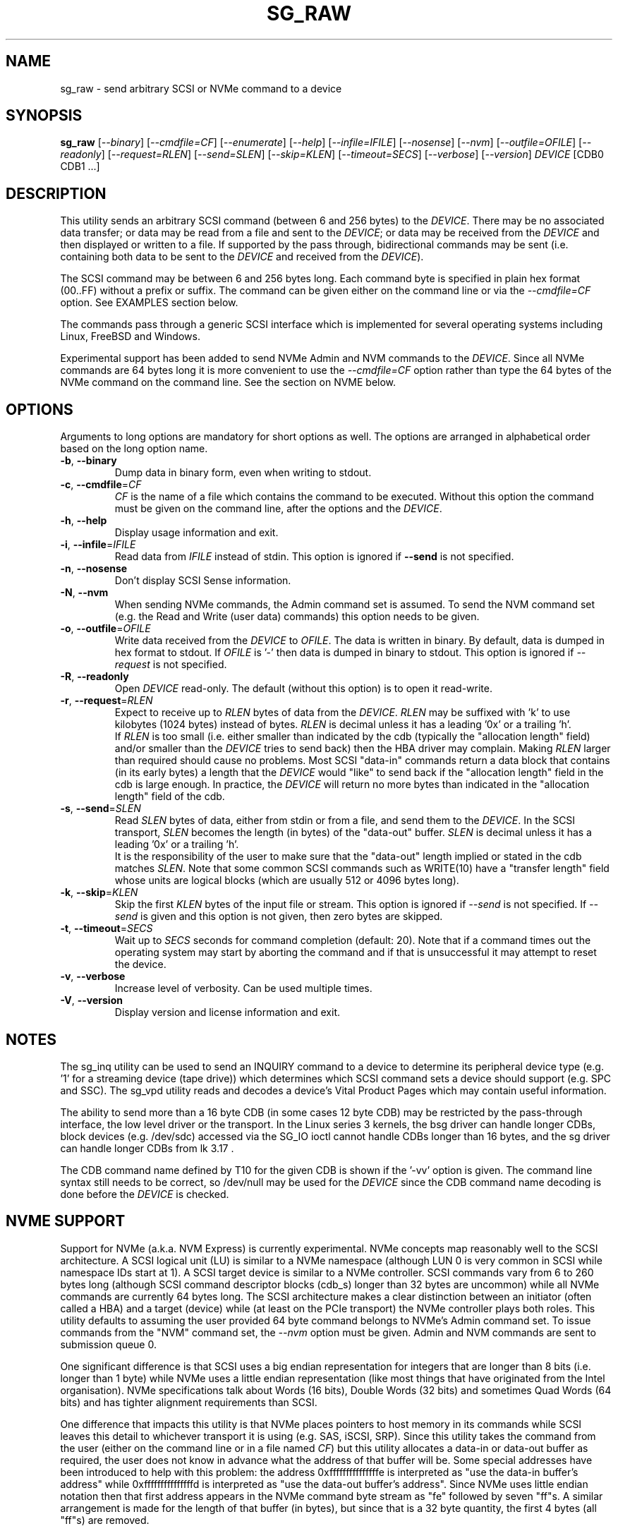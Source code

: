 .TH SG_RAW "8" "August 2020" "sg3_utils\-1.46" SG3_UTILS
.SH NAME
sg_raw \- send arbitrary SCSI or NVMe command to a device
.SH SYNOPSIS
.B sg_raw
[\fI\-\-binary\fR] [\fI\-\-cmdfile=CF\fR] [\fI\-\-enumerate\fR]
[\fI\-\-help\fR] [\fI\-\-infile=IFILE\fR] [\fI\-\-nosense\fR]
[\fI\-\-nvm\fR] [\fI\-\-outfile=OFILE\fR] [\fI\-\-readonly\fR]
[\fI\-\-request=RLEN\fR] [\fI\-\-send=SLEN\fR] [\fI\-\-skip=KLEN\fR]
[\fI\-\-timeout=SECS\fR] [\fI\-\-verbose\fR] [\fI\-\-version\fR]
\fIDEVICE\fR [CDB0 CDB1 ...]
.SH DESCRIPTION
This utility sends an arbitrary SCSI command (between 6 and 256 bytes) to
the \fIDEVICE\fR. There may be no associated data transfer; or data may be
read from a file and sent to the \fIDEVICE\fR; or data may be received from
the \fIDEVICE\fR and then displayed or written to a file. If supported
by the pass through, bidirectional commands may be sent (i.e. containing
both data to be sent to the \fIDEVICE\fR and received from the
\fIDEVICE\fR).
.PP
The SCSI command may be between 6 and 256 bytes long. Each command byte is
specified in plain hex format (00..FF) without a prefix or suffix. The
command can be given either on the command line or via the
\fI\-\-cmdfile=CF\fR option. See EXAMPLES section below.
.PP
The commands pass through a generic SCSI interface which is implemented
for several operating systems including Linux, FreeBSD and Windows.
.PP
Experimental support has been added to send NVMe Admin and NVM commands to
the \fIDEVICE\fR. Since all NVMe commands are 64 bytes long it is more
convenient to use the \fI\-\-cmdfile=CF\fR option rather than type the 64
bytes of the NVMe command on the command line. See the section on NVME
below.
.SH OPTIONS
Arguments to long options are mandatory for short options as well.
The options are arranged in alphabetical order based on the long
option name.
.TP
\fB\-b\fR, \fB\-\-binary\fR
Dump data in binary form, even when writing to stdout.
.TP
\fB\-c\fR, \fB\-\-cmdfile\fR=\fICF\fR
\fICF\fR is the name of a file which contains the command to be executed.
Without this option the command must be given on the command line, after
the options and the \fIDEVICE\fR.
.TP
\fB\-h\fR, \fB\-\-help\fR
Display usage information and exit.
.TP
\fB\-i\fR, \fB\-\-infile\fR=\fIIFILE\fR
Read data from \fIIFILE\fR instead of stdin. This option is ignored if
\fB\-\-send\fR is not specified.
.TP
\fB\-n\fR, \fB\-\-nosense\fR
Don't display SCSI Sense information.
.TP
\fB\-N\fR, \fB\-\-nvm\fR
When sending NVMe commands, the Admin command set is assumed. To send the
NVM command set (e.g. the Read and Write (user data) commands) this option
needs to be given.
.TP
\fB\-o\fR, \fB\-\-outfile\fR=\fIOFILE\fR
Write data received from the \fIDEVICE\fR to \fIOFILE\fR. The data is
written in binary. By default, data is dumped in hex format to stdout.
If \fIOFILE\fR is '\-' then data is dumped in binary to stdout.
This option is ignored if \fI\-\-request\fR is not specified.
.TP
\fB\-R\fR, \fB\-\-readonly\fR
Open \fIDEVICE\fR read\-only. The default (without this option) is to open
it read\-write.
.TP
\fB\-r\fR, \fB\-\-request\fR=\fIRLEN\fR
Expect to receive up to \fIRLEN\fR bytes of data from the \fIDEVICE\fR.
\fIRLEN\fR may be suffixed with 'k' to use kilobytes (1024 bytes) instead
of bytes. \fIRLEN\fR is decimal unless it has a leading '0x' or a
trailing 'h'.
.br
If \fIRLEN\fR is too small (i.e. either smaller than indicated by the
cdb (typically the "allocation length" field) and/or smaller than the
\fIDEVICE\fR tries to send back) then the HBA driver may complain. Making
\fIRLEN\fR larger than required should cause no problems. Most
SCSI "data\-in" commands return a data block that contains (in its early
bytes) a length that the \fIDEVICE\fR would "like" to send back if
the "allocation length" field in the cdb is large enough. In practice, the
\fIDEVICE\fR will return no more bytes than indicated in the "allocation
length" field of the cdb.
.TP
\fB\-s\fR, \fB\-\-send\fR=\fISLEN\fR
Read \fISLEN\fR bytes of data, either from stdin or from a file, and send
them to the \fIDEVICE\fR. In the SCSI transport, \fISLEN\fR becomes the
length (in bytes) of the "data\-out" buffer. \fISLEN\fR is decimal unless
it has a leading '0x' or a trailing 'h'.
.br
It is the responsibility of the user to make sure that the "data\-out"
length implied or stated in the cdb matches \fISLEN\fR. Note that some
common SCSI commands such as WRITE(10) have a "transfer length" field whose
units are logical blocks (which are usually 512 or 4096 bytes long).
.TP
\fB\-k\fR, \fB\-\-skip\fR=\fIKLEN\fR
Skip the first \fIKLEN\fR bytes of the input file or stream. This option
is ignored if \fI\-\-send\fR is not specified. If \fI\-\-send\fR is given
and this option is not given, then zero bytes are skipped.
.TP
\fB\-t\fR, \fB\-\-timeout\fR=\fISECS\fR
Wait up to \fISECS\fR seconds for command completion (default: 20).
Note that if a command times out the operating system may start by
aborting the command and if that is unsuccessful it may attempt
to reset the device.
.TP
\fB\-v\fR, \fB\-\-verbose\fR
Increase level of verbosity. Can be used multiple times.
.TP
\fB\-V\fR, \fB\-\-version\fR
Display version and license information and exit.
.SH NOTES
The sg_inq utility can be used to send an INQUIRY command to a device
to determine its peripheral device type (e.g. '1' for a streaming
device (tape drive)) which determines which SCSI command sets a device
should support (e.g. SPC and SSC). The sg_vpd utility reads and decodes
a device's Vital Product Pages which may contain useful information.
.PP
The ability to send more than a 16 byte CDB (in some cases 12 byte CDB)
may be restricted by the pass\-through interface, the low level driver
or the transport. In the Linux series 3 kernels, the bsg driver can
handle longer CDBs, block devices (e.g. /dev/sdc) accessed via the
SG_IO ioctl cannot handle CDBs longer than 16 bytes, and the sg driver
can handle longer CDBs from lk 3.17 .
.PP
The CDB command name defined by T10 for the given CDB is shown if
the '\-vv' option is given. The command line syntax still needs to be
correct, so /dev/null may be used for the \fIDEVICE\fR since the CDB
command name decoding is done before the \fIDEVICE\fR is checked.
.SH NVME SUPPORT
Support for NVMe (a.k.a. NVM Express) is currently experimental. NVMe concepts
map reasonably well to the SCSI architecture. A SCSI logical unit (LU) is
similar to a NVMe namespace (although LUN 0 is very common in SCSI while
namespace IDs start at 1). A SCSI target device is similar to a NVMe
controller. SCSI commands vary from 6 to 260 bytes long (although SCSI command
descriptor blocks (cdb_s) longer than 32 bytes are uncommon) while all NVMe
commands are currently 64 bytes long. The SCSI architecture makes a clear
distinction between an initiator (often called a HBA) and a target (device)
while (at least on the PCIe transport) the NVMe controller plays both roles.
This utility defaults to assuming the user provided 64 byte command belongs
to NVMe's Admin command set. To issue commands from the "NVM" command set,
the \fI\-\-nvm\fR option must be given. Admin and NVM commands are sent to
submission queue 0.
.PP
One significant difference is that SCSI uses a big endian representation
for integers that are longer than 8 bits (i.e. longer than 1 byte) while
NVMe uses a little endian representation (like most things that have
originated from the Intel organisation). NVMe specifications talk about
Words (16 bits), Double Words (32 bits) and sometimes Quad Words (64
bits) and has tighter alignment requirements than SCSI.
.PP
One difference that impacts this utility is that NVMe places pointers to
host memory in its commands while SCSI leaves this detail to whichever
transport it is using (e.g. SAS, iSCSI, SRP). Since this utility takes
the command from the user (either on the command line or in a file named
\fICF\fR) but this utility allocates a data\-in or data\-out buffer as
required, the user does not know in advance what the address of that
buffer will be. Some special addresses have been introduced to help with
this problem: the address 0xfffffffffffffffe is interpreted as "use the
data\-in buffer's address" while 0xfffffffffffffffd is interpreted as "use
the data\-out buffer's address". Since NVMe uses little endian notation
then that first address appears in the NVMe command byte stream as "fe"
followed by seven "ff"s. A similar arrangement is made for the length
of that buffer (in bytes), but since that is a 32 byte quantity, the
first 4 bytes (all "ff"s) are removed.
.PP
Several command file examples can be found in the examples directory of this
package's source tarball: nvme_identify_ctl.hex, nvme_dev_self_test.hex,
nvme_read_ctl.hex and nvme_write_ctl.hex .
.PP
Beware: the NVMe standard often refers to some of its fields as "0's based".
They are typically counts of something like the number of blocks to be read.
For example in NVMe Read command, a "0's based" number of blocks field
containing the value 3 means to read 4 blocks! No, this is not a joke.
.SH EXAMPLES
These examples, apart from the last one, use Linux device names. For
suitable device names in other supported Operating Systems see the
sg3_utils(8) man page.
.TP
sg_raw /dev/scd0 1b 00 00 00 02 00
Eject the medium in CD drive /dev/scd0.
.TP
sg_raw \-r 1k /dev/sg0 12 00 00 00 60 00
Perform an INQUIRY on /dev/sg0 and dump the response data (up to
1024 bytes) to stdout.
.TP
sg_raw \-s 512 \-i i512.bin /dev/sda 3b 02 00 00 00 00 00 02 00 00
Showing an example of writing 512 bytes to a sector on a disk
is a little dangerous. Instead this example will read i512.bin (assumed
to be 512 bytes long) and use the SCSI WRITE BUFFER command to send
it to the "data" buffer (that is mode 2). This is a safe operation.
.TP
sg_raw \-r 512 \-o o512.bin /dev/sda 3c 02 00 00 00 00 00 02 00 00
This will use the SCSI READ BUFFER command to read 512 bytes from
the "data" buffer (i.e. mode 2) then write it to the o512.bin file.
When used in conjunction with the previous example, if both commands
work then 'cmp i512.bin o512.bin' should show a match.
.TP
sg_raw \-\-infile=urandom.bin \-\-send=512 \-\-request=512 \-\-outfile=out.bin "/dev/bsg/7:0:0:0" 53 00 00 00 00 00 00 00 01 00
This is a bidirectional XDWRITEREAD(10) command being sent via a Linux
bsg device. Note that data is being read from "urandom.bin" and sent
to the device (data\-out) while resulting data (data\-in) is placed
in the "out.bin" file. Also note the length of both is 512 bytes
which corresponds to the transfer length of 1 (block) in the cdb (i.e.
the second last byte). urandom.bin can be produced like this:
.br
dd if=/dev/urandom bs=512 count=1 of=urandom.bin
.TP
sg_raw.exe PhysicalDrive1 a1 0c 0e 00 00 00 00 00 00 e0 00 00
This example is from Windows and shows a ATA STANDBY IMMEDIATE command
being sent to PhysicalDrive1. That ATA command is contained within
the SCSI ATA PASS\-THROUGH(12) command (see the SAT or SAT\-2 standard at
http://www.t10.org). Notice that the STANDBY IMMEDIATE command does not
send or receive any additional data, however if it fails sense data
should be returned and displayed.
.SH EXIT STATUS
The exit status of sg_raw is 0 when it is successful. Otherwise see
the sg3_utils(8) man page.
.SH AUTHOR
Written by Ingo van Lil
.SH "REPORTING BUGS"
Report bugs to <inguin at gmx dot de> or to <dgilbert at interlog dot com>.
.SH COPYRIGHT
Copyright \(co 2001\-2020 Ingo van Lil
.br
This software is distributed under the GPL version 2. There is NO
warranty; not even for MERCHANTABILITY or FITNESS FOR A PARTICULAR PURPOSE.
.SH "SEE ALSO"
.B sg_inq, sg_vpd, sg3_utils (sg3_utils), plscsi

